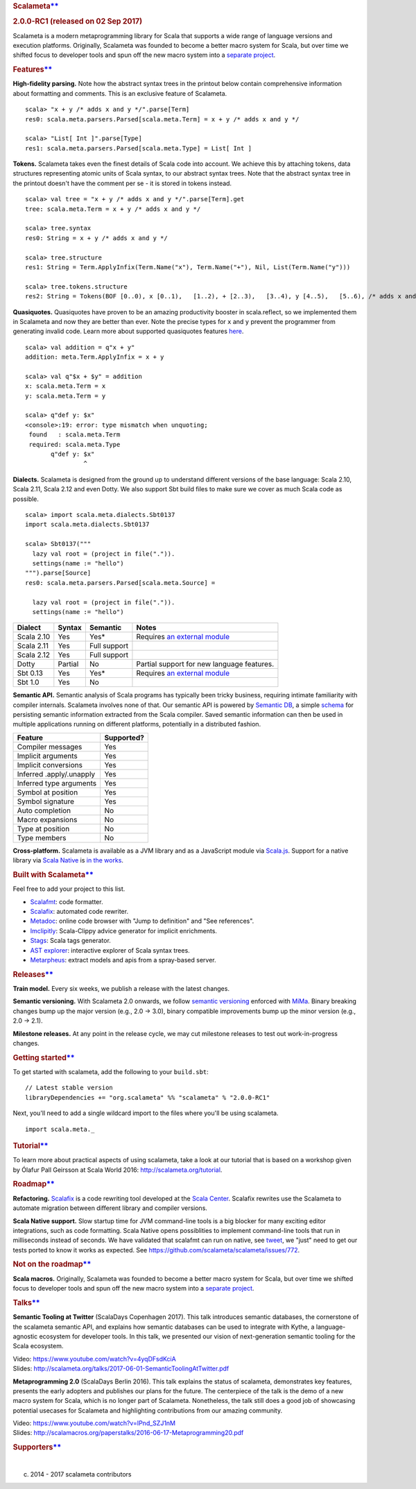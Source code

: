 .. raw:: html

   <div>

.. raw:: html

   <div id="Scalameta"
   class="scalatex-site-Styles-hoverContainer scalatex-site-Styles-headerTag"
   style="margin: 0px;color: #333;text-align: center;padding: 2.5em 2em 0;border-bottom: 1px solid #eee;display: block;">

.. rubric:: Scalameta\ `** <#Scalameta>`__
   :name: scalameta

.. rubric:: 2.0.0-RC1 (released on 02 Sep 2017)
   :name: rc1-released-on-02-sep-2017

.. raw:: html

   </div>

.. raw:: html

   <div class="scalatex-site-Styles-content">

Scalameta is a modern metaprogramming library for Scala that supports a
wide range of language versions and execution platforms. Originally,
Scalameta was founded to become a better macro system for Scala, but
over time we shifted focus to developer tools and spun off the new macro
system into a `separate
project <https://github.com/scalamacros/scalamacros>`__.

.. raw:: html

   <div id="Features"
   class="scalatex-site-Styles-hoverContainer scalatex-site-Styles-headerTag"
   style="margin: 0px;color: #333;text-align: center;padding: 2.5em 2em 0;border-bottom: 1px solid #eee;display: block;">

.. rubric:: Features\ `** <#Features>`__
   :name: features

.. raw:: html

   </div>

**High-fidelity parsing.** Note how the abstract syntax trees in the
printout below contain comprehensive information about formatting and
comments. This is an exclusive feature of Scalameta.

::

    scala> "x + y /* adds x and y */".parse[Term]
    res0: scala.meta.parsers.Parsed[scala.meta.Term] = x + y /* adds x and y */

    scala> "List[ Int ]".parse[Type]
    res1: scala.meta.parsers.Parsed[scala.meta.Type] = List[ Int ]

**Tokens.** Scalameta takes even the finest details of Scala code into
account. We achieve this by attaching tokens, data structures
representing atomic units of Scala syntax, to our abstract syntax trees.
Note that the abstract syntax tree in the printout doesn't have the
comment per se - it is stored in tokens instead.

::

    scala> val tree = "x + y /* adds x and y */".parse[Term].get
    tree: scala.meta.Term = x + y /* adds x and y */

    scala> tree.syntax
    res0: String = x + y /* adds x and y */

    scala> tree.structure
    res1: String = Term.ApplyInfix(Term.Name("x"), Term.Name("+"), Nil, List(Term.Name("y")))

    scala> tree.tokens.structure
    res2: String = Tokens(BOF [0..0), x [0..1),   [1..2), + [2..3),   [3..4), y [4..5),   [5..6), /* adds x and y */ [6..24), EOF [24..24))

**Quasiquotes.** Quasiquotes have proven to be an amazing productivity
booster in scala.reflect, so we implemented them in Scalameta and now
they are better than ever. Note the precise types for ``x`` and ``y``
prevent the programmer from generating invalid code. Learn more about
supported quasiquotes features
`here <https://github.com/scalameta/scalameta/blob/master/notes/quasiquotes.md>`__.

::

    scala> val addition = q"x + y"
    addition: meta.Term.ApplyInfix = x + y

    scala> val q"$x + $y" = addition
    x: scala.meta.Term = x
    y: scala.meta.Term = y

    scala> q"def y: $x"
    <console>:19: error: type mismatch when unquoting;
     found   : scala.meta.Term
     required: scala.meta.Type
           q"def y: $x"
                    ^

**Dialects.** Scalameta is designed from the ground up to understand
different versions of the base language: Scala 2.10, Scala 2.11, Scala
2.12 and even Dotty. We also support Sbt build files to make sure we
cover as much Scala code as possible.

::

    scala> import scala.meta.dialects.Sbt0137
    import scala.meta.dialects.Sbt0137

    scala> Sbt0137("""
      lazy val root = (project in file(".")).
      settings(name := "hello")
    """).parse[Source]
    res0: scala.meta.parsers.Parsed[scala.meta.Source] =

      lazy val root = (project in file(".")).
      settings(name := "hello")

+--------------+-----------+----------------+--------------------------------------------------------------------------+
| Dialect      | Syntax    | Semantic       | Notes                                                                    |
+==============+===========+================+==========================================================================+
| Scala 2.10   | Yes       | Yes\*          | Requires `an external module <https://github.com/scalameta/sbthost>`__   |
+--------------+-----------+----------------+--------------------------------------------------------------------------+
| Scala 2.11   | Yes       | Full support   |                                                                          |
+--------------+-----------+----------------+--------------------------------------------------------------------------+
| Scala 2.12   | Yes       | Full support   |                                                                          |
+--------------+-----------+----------------+--------------------------------------------------------------------------+
| Dotty        | Partial   | No             | Partial support for new language features.                               |
+--------------+-----------+----------------+--------------------------------------------------------------------------+
| Sbt 0.13     | Yes       | Yes\*          | Requires `an external module <https://github.com/scalameta/sbthost>`__   |
+--------------+-----------+----------------+--------------------------------------------------------------------------+
| Sbt 1.0      | Yes       | No             |                                                                          |
+--------------+-----------+----------------+--------------------------------------------------------------------------+

**Semantic API.** Semantic analysis of Scala programs has typically been
tricky business, requiring intimate familiarity with compiler internals.
Scalameta involves none of that. Our semantic API is powered by
`Semantic DB <http://scalameta.org/tutorial/#SemanticDB>`__, a simple
`schema <https://github.com/scalameta/scalameta/blob/master/langmeta/semanticdb/shared/src/main/protobuf/semanticdb.proto>`__
for persisting semantic information extracted from the Scala compiler.
Saved semantic information can then be used in multiple applications
running on different platforms, potentially in a distributed fashion.

+----------------------------+--------------+
| Feature                    | Supported?   |
+============================+==============+
| Compiler messages          | Yes          |
+----------------------------+--------------+
| Implicit arguments         | Yes          |
+----------------------------+--------------+
| Implicit conversions       | Yes          |
+----------------------------+--------------+
| Inferred .apply/.unapply   | Yes          |
+----------------------------+--------------+
| Inferred type arguments    | Yes          |
+----------------------------+--------------+
| Symbol at position         | Yes          |
+----------------------------+--------------+
| Symbol signature           | Yes          |
+----------------------------+--------------+
| Auto completion            | No           |
+----------------------------+--------------+
| Macro expansions           | No           |
+----------------------------+--------------+
| Type at position           | No           |
+----------------------------+--------------+
| Type members               | No           |
+----------------------------+--------------+

**Cross-platform.** Scalameta is available as a JVM library and as a
JavaScript module via `Scala.js <http://www.scala-js.org/>`__. Support
for a native library via `Scala Native <http://www.scala-native.org/>`__
is `in the works <https://github.com/scalameta/scalameta/issues/772>`__.

.. raw:: html

   <div id="BuiltwithScalameta"
   class="scalatex-site-Styles-hoverContainer scalatex-site-Styles-headerTag"
   style="margin: 0px;color: #333;text-align: center;padding: 2.5em 2em 0;border-bottom: 1px solid #eee;display: block;">

.. rubric:: Built with Scalameta\ `** <#BuiltwithScalameta>`__
   :name: built-with-scalameta

.. raw:: html

   </div>

Feel free to add your project to this list.

-  `Scalafmt <http://scalameta.org/scalafmt/>`__: code formatter.
-  `Scalafix <https://scalacenter.github.io/scalafix/>`__: automated
   code rewriter.
-  `Metadoc <http://scalameta.org/metadoc/>`__: online code browser with
   "Jump to definition" and "See references".
-  `Imclipitly <https://github.com/ShaneDelmore/imclipitly>`__:
   Scala-Clippy advice generator for implicit enrichments.
-  `Stags <https://github.com/pjrt/stags>`__: Scala tags generator.
-  `AST
   explorer <https://astexplorer.net/#/gist/22cf8a3fcb2155c087ae94b4d194c1b6/d10c646ecfae4c69c919408aa3aaefb2deda2df7>`__:
   interactive explorer of Scala syntax trees.
-  `Metarpheus <https://blog.buildo.io/metarpheus-a-custom-approach-to-api-contracts-f340a6792d43>`__:
   extract models and apis from a spray-based server.

.. raw:: html

   <div id="Releases"
   class="scalatex-site-Styles-hoverContainer scalatex-site-Styles-headerTag"
   style="margin: 0px;color: #333;text-align: center;padding: 2.5em 2em 0;border-bottom: 1px solid #eee;display: block;">

.. rubric:: Releases\ `** <#Releases>`__
   :name: releases

.. raw:: html

   </div>

**Train model.** Every six weeks, we publish a release with the latest
changes.

**Semantic versioning.** With Scalameta 2.0 onwards, we follow `semantic
versioning <http://semver.org/>`__ enforced with
`MiMa <https://github.com/typesafehub/migration-manager/>`__. Binary
breaking changes bump up the major version (e.g., 2.0 -> 3.0), binary
compatible improvements bump up the minor version (e.g., 2.0 -> 2.1).

**Milestone releases.** At any point in the release cycle, we may cut
milestone releases to test out work-in-progress changes.

.. raw:: html

   <div id="Gettingstarted"
   class="scalatex-site-Styles-hoverContainer scalatex-site-Styles-headerTag"
   style="margin: 0px;color: #333;text-align: center;padding: 2.5em 2em 0;border-bottom: 1px solid #eee;display: block;">

.. rubric:: Getting started\ `** <#Gettingstarted>`__
   :name: getting-started

.. raw:: html

   </div>

To get started with scalameta, add the following to your ``build.sbt``:

::

    // Latest stable version
    libraryDependencies += "org.scalameta" %% "scalameta" % "2.0.0-RC1"

Next, you'll need to add a single wildcard import to the files where
you'll be using scalameta.

::

    import scala.meta._

.. raw:: html

   <div id="Tutorial"
   class="scalatex-site-Styles-hoverContainer scalatex-site-Styles-headerTag"
   style="margin: 0px;color: #333;text-align: center;padding: 2.5em 2em 0;border-bottom: 1px solid #eee;display: block;">

.. rubric:: Tutorial\ `** <#Tutorial>`__
   :name: tutorial

.. raw:: html

   </div>

To learn more about practical aspects of using scalameta, take a look at
our tutorial that is based on a workshop given by Ólafur Pall Geirsson
at Scala World 2016: http://scalameta.org/tutorial.

.. raw:: html

   <div id="Roadmap"
   class="scalatex-site-Styles-hoverContainer scalatex-site-Styles-headerTag"
   style="margin: 0px;color: #333;text-align: center;padding: 2.5em 2em 0;border-bottom: 1px solid #eee;display: block;">

.. rubric:: Roadmap\ `** <#Roadmap>`__
   :name: roadmap

.. raw:: html

   </div>

**Refactoring.** `Scalafix <https://scalacenter.github.io/scalafix/>`__
is a code rewriting tool developed at the `Scala
Center <https://scala.epfl.ch/>`__. Scalafix rewrites use the Scalameta
to automate migration between different library and compiler versions.

**Scala Native support.** Slow startup time for JVM command-line tools
is a big blocker for many exciting editor integrations, such as code
formatting. Scala Native opens possiblities to implement command-line
tools that run in milliseconds instead of seconds. We have validated
that scalafmt can run on native, see
`tweet <https://twitter.com/olafurpg/status/857559907876433920>`__, we
"just" need to get our tests ported to know it works as expected. See
https://github.com/scalameta/scalameta/issues/772.

.. raw:: html

   <div id="Notontheroadmap"
   class="scalatex-site-Styles-hoverContainer scalatex-site-Styles-headerTag"
   style="margin: 0px;color: #333;text-align: center;padding: 2.5em 2em 0;border-bottom: 1px solid #eee;display: block;">

.. rubric:: Not on the roadmap\ `** <#Notontheroadmap>`__
   :name: not-on-the-roadmap

.. raw:: html

   </div>

**Scala macros.** Originally, Scalameta was founded to become a better
macro system for Scala, but over time we shifted focus to developer
tools and spun off the new macro system into a `separate
project <https://github.com/scalamacros/scalamacros>`__.

.. raw:: html

   <div id="Talks"
   class="scalatex-site-Styles-hoverContainer scalatex-site-Styles-headerTag"
   style="margin: 0px;color: #333;text-align: center;padding: 2.5em 2em 0;border-bottom: 1px solid #eee;display: block;">

.. rubric:: Talks\ `** <#Talks>`__
   :name: talks

.. raw:: html

   </div>

**Semantic Tooling at Twitter** (ScalaDays Copenhagen 2017). This talk
introduces semantic databases, the cornerstone of the scalameta semantic
API, and explains how semantic databases can be used to integrate with
Kythe, a language-agnostic ecosystem for developer tools. In this talk,
we presented our vision of next-generation semantic tooling for the
Scala ecosystem.

| Video: https://www.youtube.com/watch?v=4yqDFsdKciA
| Slides:
  http://scalameta.org/talks/2017-06-01-SemanticToolingAtTwitter.pdf

**Metaprogramming 2.0** (ScalaDays Berlin 2016). This talk explains the
status of scalameta, demonstrates key features, presents the early
adopters and publishes our plans for the future. The centerpiece of the
talk is the demo of a new macro system for Scala, which is no longer
part of Scalameta. Nonetheless, the talk still does a good job of
showcasing potential usecases for Scalameta and highlighting
contributions from our amazing community.

| Video: https://www.youtube.com/watch?v=IPnd_SZJ1nM
| Slides:
  http://scalamacros.org/paperstalks/2016-06-17-Metaprogramming20.pdf

.. raw:: html

   <div id="Supporters"
   class="scalatex-site-Styles-hoverContainer scalatex-site-Styles-headerTag"
   style="margin: 0px;color: #333;text-align: center;padding: 2.5em 2em 0;border-bottom: 1px solid #eee;display: block;">

.. rubric:: Supporters\ `** <#Supporters>`__
   :name: supporters

.. raw:: html

   </div>

|image0|     |image1|     |image2|     |image3|     |image4|

.. raw:: html

   </div>

.. raw:: html

   <div
   style="margin: 0px;color: #ccc;text-align: center;padding: 0.5em 2em 0.5em 0em;border-top: 1px solid #eee;display: block;">

(c) 2014 - 2017 scalameta contributors

.. raw:: html

   </div>

|Fork me on GitHub|

.. raw:: html

   </div>

                                                                                                                                                                                                                                                                                                                                                                                                                                                                                                                                                                                                                                                                                                                                                                                                                                                                                                                                                                                                                                                                                                                                                                                                                                                                                                                                                                                                                                                                                                                                                                                                                                                                                                                                                                                                                                                                                                                                                                                                                                                                                                                                                                                               

.. |image0| image:: images/twitter.png
   :width: 112px
   :height: 90px
   :target: https://twitter.com/
.. |image1| image:: images/jetbrains.png
   :width: 95px
   :height: 95px
   :target: https://www.jetbrains.com/
.. |image2| image:: images/codacy.png
   :width: 105px
   :height: 105px
   :target: https://www.codacy.com/
.. |image3| image:: images/scala_center.png
   :width: 70px
   :height: 100px
   :target: https://scala.epfl.ch/
.. |image4| image:: images/evolution_gaming.png
   :width: 75px
   :height: 95px
   :target: https://www.evolutiongaming.com/
.. |Fork me on GitHub| image:: https://camo.githubusercontent.com/652c5b9acfaddf3a9c326fa6bde407b87f7be0f4/68747470733a2f2f73332e616d617a6f6e6177732e636f6d2f6769746875622f726962626f6e732f666f726b6d655f72696768745f6f72616e67655f6666373630302e706e67
   :target: https://github.com/scalameta/scalameta
